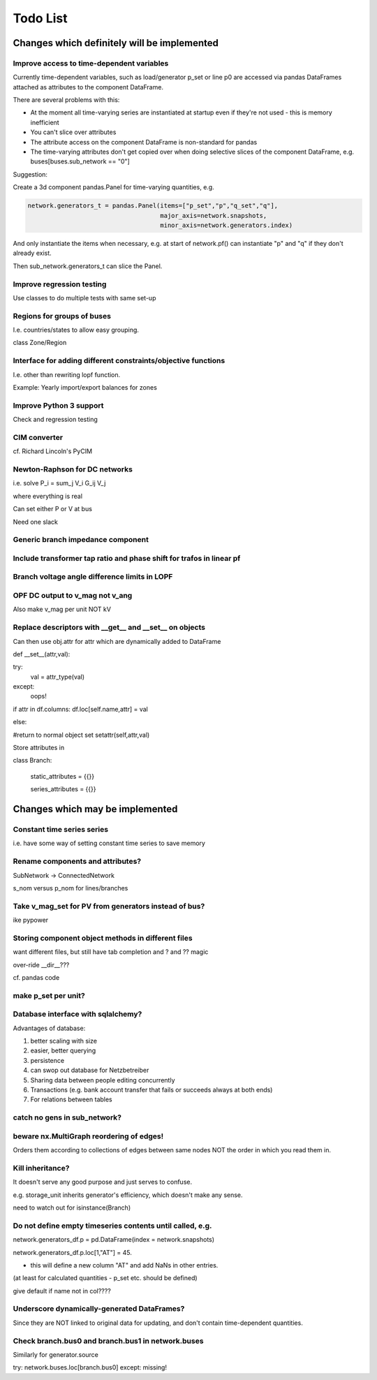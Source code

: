 ###############
 Todo List
###############


Changes which definitely will be implemented
============================================

Improve access to time-dependent variables
------------------------------------------

Currently time-dependent variables, such as load/generator p_set or
line p0 are accessed via pandas DataFrames attached as attributes to
the component DataFrame.

There are several problems with this:

* At the moment all time-varying series are instantiated at startup
  even if they're not used - this is memory inefficient
* You can't slice over attributes
* The attribute access on the component DataFrame is non-standard for
  pandas
* The time-varying attributes don't get copied over when doing
  selective slices of the component DataFrame,
  e.g. buses[buses.sub_network == "0"]


Suggestion:

Create a 3d component pandas.Panel for time-varying quantities, e.g.

.. code:: python

    network.generators_t = pandas.Panel(items=["p_set","p","q_set","q"],
                                        major_axis=network.snapshots,
					minor_axis=network.generators.index)



And only instantiate the items when necessary, e.g. at start of
network.pf() can instantiate "p" and "q" if they don't already exist.

Then sub_network.generators_t can slice the Panel.




Improve regression testing
---------------------------

Use classes to do multiple tests with same set-up


Regions for groups of buses
---------------------------

I.e. countries/states to allow easy grouping.

class Zone/Region


Interface for adding different constraints/objective functions
--------------------------------------------------------------

I.e. other than rewriting lopf function.

Example: Yearly import/export balances for zones


Improve Python 3 support
------------------------

Check and regression testing


CIM converter
-------------

cf. Richard Lincoln's PyCIM



Newton-Raphson for DC networks
------------------------------

i.e. solve P_i = \sum_j V_i G_ij V_j

where everything is real

Can set either P or V at bus

Need one slack




Generic branch impedance component
----------------------------------

Include transformer tap ratio and phase shift for trafos in linear pf
---------------------------------------------------------------------



Branch voltage angle difference limits in LOPF
----------------------------------------------



OPF DC output to v_mag not v_ang
--------------------------------
Also make v_mag per unit NOT kV



Replace descriptors with __get__ and __set__ on objects
-------------------------------------------------------

Can then use obj.attr for attr which are dynamically added to DataFrame

def __set__(attr,val):

try:
   val = attr_type(val)
except:
  oops!

if attr in df.columns:
df.loc[self.name,attr] = val

else:

#return to normal object set
setattr(self,attr,val)


Store attributes in

class Branch:

    static_attributes = {{}}

    series_attributes = {{}}


Changes which may be implemented
============================================

Constant time series series
---------------------------

i.e. have some way of setting constant time series to save memory

Rename components and attributes?
---------------------------------

SubNetwork -> ConnectedNetwork

s_nom versus p_nom for lines/branches

Take v_mag_set for PV from generators instead of bus?
-----------------------------------------------------

ike pypower

Storing component object methods in different files
---------------------------------------------------

want different files, but still have tab completion and ? and ?? magic

over-ride __dir__???

cf. pandas code


make p_set per unit?
--------------------

Database interface with sqlalchemy?
-----------------------------------

Advantages of database:

#. better scaling with size
#. easier, better querying
#. persistence
#. can swop out database for Netzbetreiber
#. Sharing data between people editing concurrently
#. Transactions (e.g. bank account transfer that fails or succeeds always at both ends)
#. For relations between tables



catch no gens in sub_network?
-----------------------------

beware nx.MultiGraph reordering of edges!
-----------------------------------------

Orders them according to collections of edges between same nodes NOT
the order in which you read them in.

Kill inheritance?
-----------------

It doesn't serve any good purpose and just serves to confuse.

e.g. storage_unit inherits generator's efficiency, which doesn't make any sense.


need to watch out for isinstance(Branch)


Do not define empty timeseries contents until called, e.g.
-----------------------------------------------------------

network.generators_df.p = pd.DataFrame(index = network.snapshots)

network.generators_df.p.loc[1,"AT"] = 45.

- this will define a new column "AT" and add NaNs in other entries.

(at least for calculated quantities - p_set etc. should be defined)

give default if name not in col????



Underscore dynamically-generated DataFrames?
--------------------------------------------
Since they are NOT linked to original data for updating, and don't contain time-dependent quantities.

Check branch.bus0 and branch.bus1 in network.buses
--------------------------------------------------

Similarly for generator.source

try:
network.buses.loc[branch.bus0]
except:
missing!
